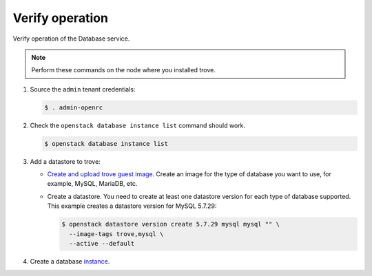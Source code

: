 .. _trove-verify:

Verify operation
~~~~~~~~~~~~~~~~

Verify operation of the Database service.

.. note::

   Perform these commands on the node where you installed trove.

#. Source the ``admin`` tenant credentials:

   .. code-block:: console

      $ . admin-openrc

#. Check the ``openstack database instance list`` command should work.

   .. code-block:: console

      $ openstack database instance list

#. Add a datastore to trove:

   * `Create and upload trove guest image <https://docs.openstack.org/trove/latest/admin/building_guest_images.html>`_.
     Create an image for the type of database you want to use, for example,
     MySQL, MariaDB, etc.

   * Create a datastore. You need to create at least one datastore version for
     each type of database supported. This example creates a datastore version
     for MySQL 5.7.29:

     .. code-block:: console

        $ openstack datastore version create 5.7.29 mysql mysql "" \
          --image-tags trove,mysql \
          --active --default

#. Create a database `instance
   <https://docs.openstack.org/trove/latest/user/create-db.html>`_.
